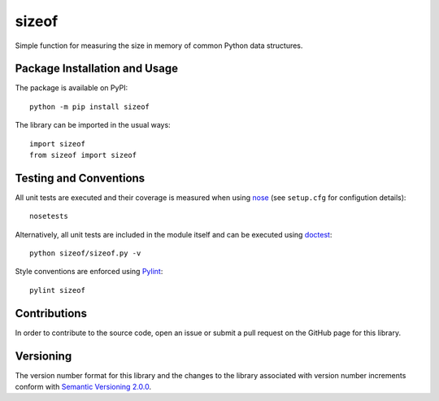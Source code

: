 ======
sizeof
======

Simple function for measuring the size in memory of common Python data structures.

|pypi|

.. |pypi| image:: https://badge.fury.io/py/sizeof.svg
   :target: https://badge.fury.io/py/sizeof
   :alt: PyPI version and link.

Package Installation and Usage
------------------------------
The package is available on PyPI::

    python -m pip install sizeof

The library can be imported in the usual ways::

    import sizeof
    from sizeof import sizeof

Testing and Conventions
-----------------------
All unit tests are executed and their coverage is measured when using `nose <https://nose.readthedocs.io/>`_ (see ``setup.cfg`` for configution details)::

    nosetests

Alternatively, all unit tests are included in the module itself and can be executed using `doctest <https://docs.python.org/3/library/doctest.html>`_::

    python sizeof/sizeof.py -v

Style conventions are enforced using `Pylint <https://www.pylint.org/>`_::

    pylint sizeof

Contributions
-------------
In order to contribute to the source code, open an issue or submit a pull request on the GitHub page for this library.

Versioning
----------
The version number format for this library and the changes to the library associated with version number increments conform with `Semantic Versioning 2.0.0 <https://semver.org/#semantic-versioning-200>`_.
